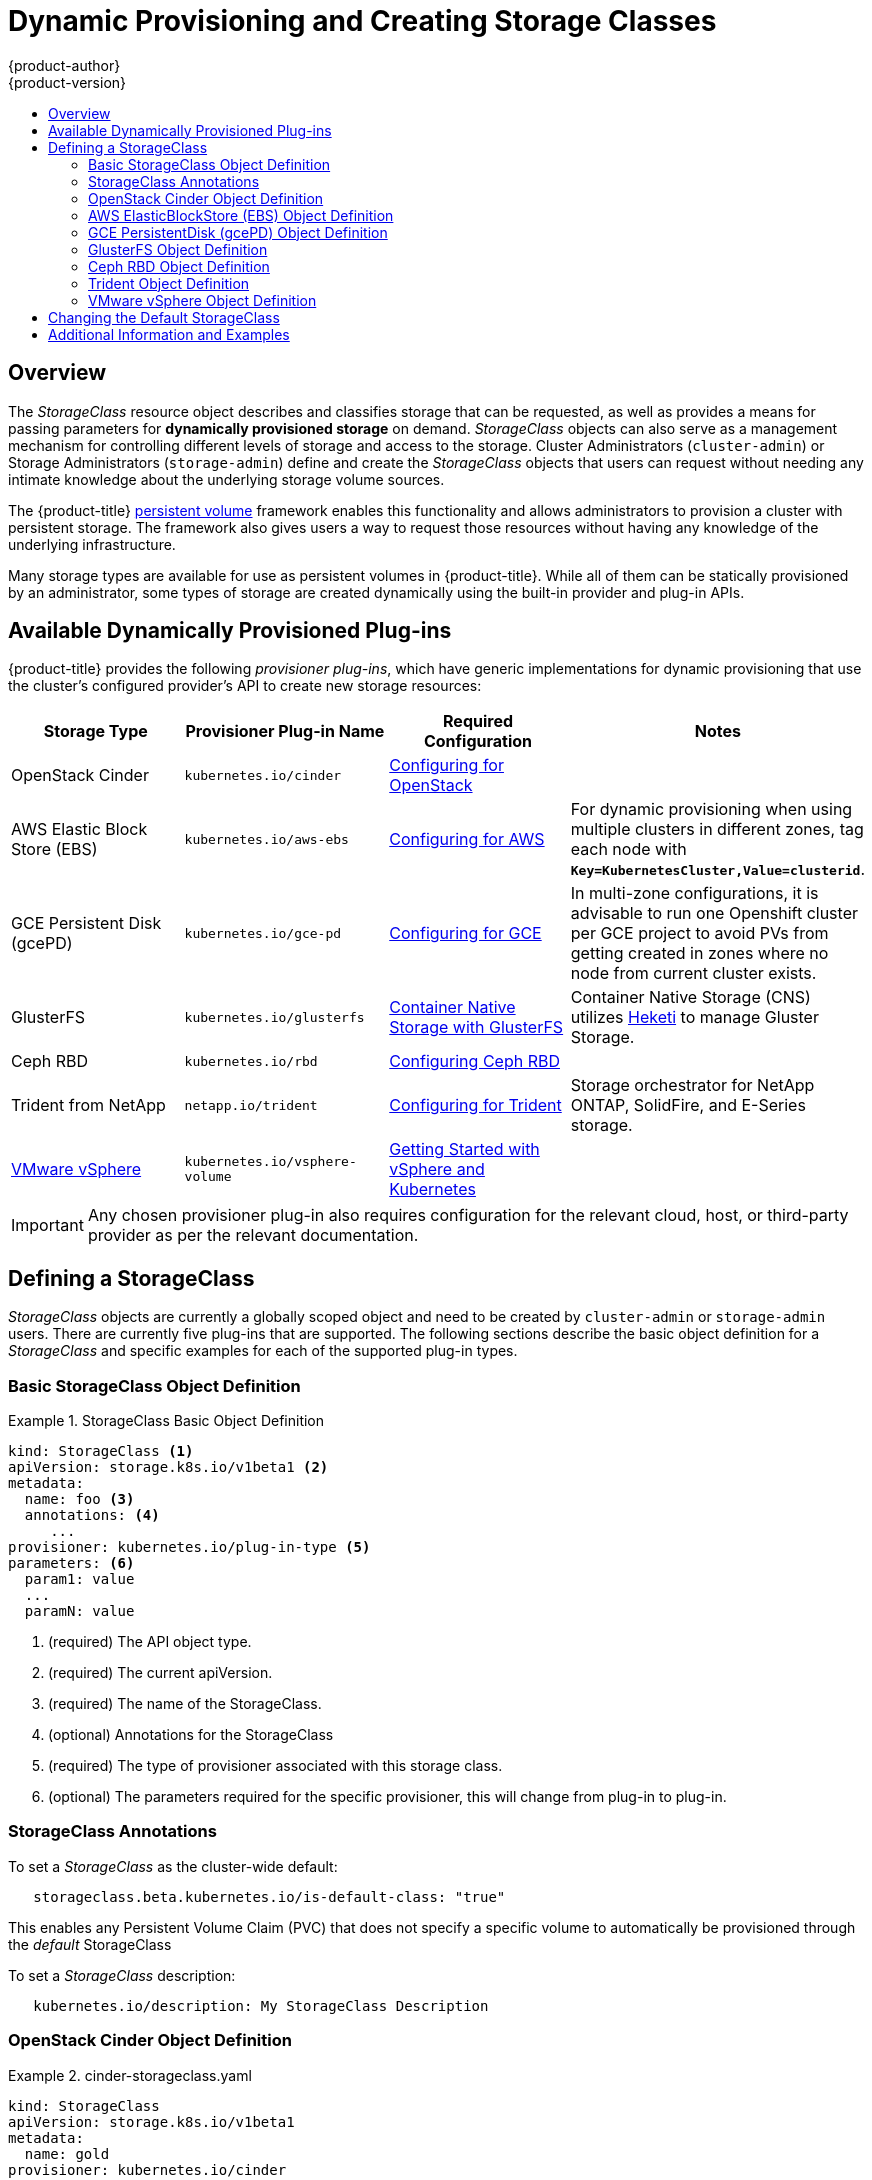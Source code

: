 [[install-config-persistent-storage-dynamically-provisioning-pvs]]
= Dynamic Provisioning and Creating Storage Classes
{product-author}
{product-version}
:data-uri:
:icons:
:experimental:
:toc: macro
:toc-title:
:prewrap!:

toc::[]

== Overview
The _StorageClass_ resource object describes and classifies storage that can be
requested, as well as provides a means for passing parameters for
*dynamically provisioned storage* on demand. _StorageClass_ objects can also serve as
a management mechanism for controlling different levels of storage and access
to the storage. Cluster Administrators (`cluster-admin`) or Storage
Administrators (`storage-admin`) define and create the _StorageClass_ objects
that users can request without needing any intimate knowledge about the
underlying storage volume sources.

The {product-title}
xref:../../architecture/additional_concepts/storage.adoc#architecture-additional-concepts-storage[persistent volume]
framework enables this functionality and allows administrators to provision a
cluster with persistent storage. The framework also gives users a way to request
those resources without having any knowledge of the underlying infrastructure.

Many storage types are available for use as persistent volumes in
{product-title}. While all of them can be statically provisioned by an
administrator, some types of storage are created dynamically using the
built-in provider and plug-in APIs.

[[available-dynamically-provisioned-plug-ins]]
== Available Dynamically Provisioned Plug-ins

{product-title} provides the following _provisioner plug-ins_, which have
generic implementations for dynamic provisioning that use the cluster's
configured provider's API to create new storage resources:


[options="header"]
|===

|Storage Type |Provisioner Plug-in Name |Required Configuration| Notes

|OpenStack Cinder
|`kubernetes.io/cinder`
|xref:../../install_config/configuring_openstack.adoc#install-config-configuring-openstack[Configuring for OpenStack]
|

|AWS Elastic Block Store (EBS)
|`kubernetes.io/aws-ebs`
|xref:../../install_config/configuring_aws.adoc#install-config-configuring-aws[Configuring for AWS]
|For dynamic provisioning when using multiple clusters in different zones, tag each
node with `*Key=KubernetesCluster,Value=clusterid*`.

|GCE Persistent Disk (gcePD)
|`kubernetes.io/gce-pd`
|xref:../../install_config/configuring_gce.adoc#install-config-configuring-gce[Configuring for GCE]
|In multi-zone configurations, it is advisable to run one Openshift cluster per GCE project to avoid PVs from getting created in zones where no node from current cluster exists.

|GlusterFS
|`kubernetes.io/glusterfs`
|link:https://access.redhat.com/documentation/en/red-hat-gluster-storage/3.1/single/container-native-storage-for-openshift-container-platform/[Container Native Storage with GlusterFS]
|Container Native Storage (CNS) utilizes link:https://github.com/heketi/heketi[Heketi] to manage Gluster Storage.

|Ceph RBD
|`kubernetes.io/rbd`
|xref:../../install_config/persistent_storage_ceph_rbd.adoc#install-config-persistent-storage-persistent-storage-ceph-rbd[Configuring Ceph RBD]
|

|Trident from NetApp
|`netapp.io/trident`
|link:https://github.com/NetApp/trident[Configuring for Trident]
|Storage orchestrator for NetApp ONTAP, SolidFire, and E-Series storage.

|link:https://www.vmware.com/support/vsphere.html[VMware vSphere]
|`kubernetes.io/vsphere-volume`
|link:http://kubernetes.io/docs/getting-started-guides/vsphere/[Getting Started with vSphere and Kubernetes]
|
|===


[IMPORTANT]
====
Any chosen provisioner plug-in also requires configuration for the relevant
cloud, host, or third-party provider as per the relevant documentation.
====

[[defining-storage-classes]]
== Defining a StorageClass

_StorageClass_ objects are currently a globally scoped object and need to be
created by `cluster-admin` or `storage-admin` users. There are currently five
plug-ins that are supported. The following sections describe the basic object
definition for a _StorageClass_ and specific examples for each of the supported
plug-in types.

[[basic-spec-definition]]
=== Basic StorageClass Object Definition

.StorageClass Basic Object Definition
====
[source,yaml]
----
kind: StorageClass <1>
apiVersion: storage.k8s.io/v1beta1 <2>
metadata:
  name: foo <3>
  annotations: <4>
     ...
provisioner: kubernetes.io/plug-in-type <5>
parameters: <6>
  param1: value
  ...
  paramN: value
----
<1> (required) The API object type.
<2> (required) The current apiVersion.
<3> (required) The name of the StorageClass.
<4> (optional) Annotations for the StorageClass
<5> (required) The type of provisioner associated with this storage class.
<6> (optional) The parameters required for the specific provisioner, this will change
from plug-in to plug-in.
====

[[storage-class-annotations]]
=== StorageClass Annotations

To set a _StorageClass_ as the cluster-wide default:
----
   storageclass.beta.kubernetes.io/is-default-class: "true"
----
This enables any Persistent Volume Claim (PVC) that does not specify a specific
volume to automatically be provisioned through the _default_ StorageClass

To set a _StorageClass_ description:
----
   kubernetes.io/description: My StorageClass Description
----

[[openstack-cinder-spec]]
=== OpenStack Cinder Object Definition

.cinder-storageclass.yaml
====
[source,yaml]
----
kind: StorageClass
apiVersion: storage.k8s.io/v1beta1
metadata:
  name: gold
provisioner: kubernetes.io/cinder
parameters:
  type: fast  <1>
  availability: nova <2>
----
<1> VolumeType created in Cinder. Default is empty.
<2> Availability Zone. Default is empty.
====

[[aws-elasticblockstore-ebs]]
=== AWS ElasticBlockStore (EBS) Object Definition

.aws-ebs-storageclass.yaml
====
[source,yaml]
----
kind: StorageClass
apiVersion: storage.k8s.io/v1beta1
metadata:
  name: slow
provisioner: kubernetes.io/aws-ebs
parameters:
  type: io1 <1>
  zone: us-east-1d <2>
  zones: us-east-1d, us-east-1c <3>
  iopsPerGB: "10" <4>
  encrypted: "true" <5>
  kmsKeyId: keyvalue <6>
----
<1> Select from `io1`, `gp2`, `sc1`, `st1`. The default is `gp2`. See
link:http://docs.aws.amazon.com/general/latest/gr/aws-arns-and-namespaces.html[AWS documentation] for valid  Amazon Resource Name (ARN) values.
<2> AWS zone. If no zone is specified, volumes are generally round-robined across
all active zones where the {product-title} cluster has a node. Zone and zones
parameters must not be used at the same time.
<3> A comma-separated list of AWS zone(s). If no zone is specified, volumes
are generally round-robined across all active zones where the {product-title}
cluster has a node. Zone and zones parameters must not be used at the same time.
<4> Only for *io1* volumes. I/O operations per second per GiB. The AWS volume
plug-in multiplies this with the size of the requested volume to compute IOPS of
the volume. The value cap is 20,000 IOPS, which is the maximum supported by AWS.
See
link:http://docs.aws.amazon.com/general/latest/gr/aws-arns-and-namespaces.html[AWS
documentation] for further details.
<5> Denotes whether to encrypt the EBS volume. Valid values are `true` or `false`.
<6> Optional. The full ARN of the key to use when encrypting the volume. If none
is supplied, but `encypted` is set to `true`, then AWS generates a key. See
link:http://docs.aws.amazon.com/general/latest/gr/aws-arns-and-namespaces.html[AWS
documentation] for a valid ARN value.
====

[[gce-persistentdisk-gcePd]]
=== GCE PersistentDisk (gcePD) Object Definition

.gce-pd-storageclass.yaml
====
[source,yaml]
----
kind: StorageClass
apiVersion: storage.k8s.io/v1beta1
metadata:
  name: slow
provisioner: kubernetes.io/gce-pd
parameters:
  type: pd-standard  <1>
  zone: us-central1-a  <2>
----
<1> Select either `pd-standard` or `pd-ssd`. The default is `pd-ssd`.
<2> GCE zone. If not specified, the zone is randomly chosen from zones in the same region as `controller-manager`.
====

[[glusterfs]]
=== GlusterFS Object Definition

.glusterfs-storageclass.yaml
====
[source,yaml]
----
kind: StorageClass
apiVersion: storage.k8s.io/v1beta1
metadata:
  name: slow
provisioner: kubernetes.io/glusterfs
parameters:
  resturl: "http://127.0.0.1:8081" <1>
  restuser: "admin" <2>
  secretName: "heketi-secret" <3>
  secretNamespace: "default" <4>
  gidMin: "40000" <5>
  gidMax: "50000" <6>
----
<1> Gluster REST service/Heketi service URL that provisions Gluster
volumes on demand. The general format should be
`{http/https}://{IPaddress}:{Port}`. This is a mandatory parameter for the
GlusterFS dynamic provisioner. If the Heketi service is exposed as a routable
service in the {product-title}, it will have a resolvable fully qualified domain
name and Heketi service URL. For additional information and configuration, See
link:https://access.redhat.com/documentation/en/red-hat-gluster-storage/3.1/single/container-native-storage-for-openshift-container-platform/[Container-Native
Storage for OpenShift Container Platform].
<2> Gluster REST service/Heketi user who has access to create
volumes in the Gluster Trusted Pool.
<3> Identification of a Secret instance that contains a user password to use when
talking to the Gluster REST service. Optional; an empty password will be used
when both `secretNamespace` and `secretName` are omitted. The provided secret
must be of type `"kubernetes.io/glusterfs"`.
<4> The namespace of mentioned `secretName`. Optional; an empty password will be used
when both `secretNamespace` and `secretName` are omitted. The provided secret
must be of type `"kubernetes.io/glusterfs"`.
<5> Optional. The minimum value of GID range for the storage class.
<6> Optional. The maximum value of GID range for the storage class.

When the `gidMin` and `gidMax` values are not specified, the volume is
provisioned with a value between 2000 and 2147483647, which are defaults for
`gidMin` and `gidMax` respectively. If specified, a unique value (GID) in this
range (`gidMin-gidMax`) is used for dynamically provisioned volumes. The GID of
the provisioned volume will be set to this value. It is required to run Heketi
version 3 or later to make use of this feature. This GID is released from the
pool when the subjected volume is deleted. The GID pool is per storage class, if
2 or more storage classes have GID ranges that overlap there will be duplicate
GIDs dispatched by the provisioner.

When the persistent volumes are dynamically provisioned, the Gluster plug-in
automatically creates an endpoint and a headless service of the name
`gluster-dynamic-<claimname>`. When the persistent volume claim is deleted, this
dynamic endpoint and service is deleted automatically.

.Example of a Secret
====
[source,yaml]
----
apiVersion: v1
kind: Secret
metadata:
  name: heketi-secret
  namespace: default
data:
  # base64 encoded password. E.g.: echo -n "mypassword" | base64
  key: bXlwYXNzd29yZA==
type: kubernetes.io/glusterfs
----

[[ceph-persistentdisk-cephRBD]]
=== Ceph RBD Object Definition

.ceph-storageclass.yaml
====
[source,yaml]
----
apiVersion: storage.k8s.io/v1beta1
kind: StorageClass
metadata:
  name: fast
provisioner: kubernetes.io/rbd
parameters:
  monitors: 10.16.153.105:6789  <1>
  adminId: admin  <2>
  adminSecretName: ceph-secret  <3>
  adminSecretNamespace: kube-system  <4>
  pool: kube  <5>
  userId: kube  <6>
  userSecretName: ceph-secret-user  <7>
----
<1> Ceph monitors, comma-delimited. It is required.
<2> Ceph client ID that is capable of creating images in the pool. Default is "admin".
<3> Secret Name for `adminId`. It is required. The provided secret must have type "kubernetes.io/rbd".
<4> The namespace for `adminSecret`. Default is "default".
<5> Ceph RBD pool. Default is "rbd".
<6> Ceph client ID that is used to map the Ceph RBD image. Default is the same as `adminId`.
<7> The name of Ceph Secret for `userId` to map Ceph RBD image. It must exist in the same namespace as PVCs. It is required.
====

[[trident]]
=== Trident Object Definition

.trident.yaml
====
[source,yaml]
----
apiVersion: storage.k8s.io/v1beta1
kind: StorageClass
metadata:
  name: gold
provisioner: netapp.io/trident <1>
parameters: <2>
  media: "ssd"
  provisioningType: "thin"
  snapshots: "true"
----
Trident uses the parameters as selection criteria for the different pools of
storage that are registered with it. Trident itself is configured separately.

<1> For more information about installing Trident with {product-title}, see the link:https://github.com/NetApp/trident[Trident documentation].
<2> For more information about supported parameters, see the link:https://github.com/NetApp/trident#storage-attributes[storage attributes] section of the Trident documentation.
====

[[vsphere]]
=== VMware vSphere Object Definition

.vsphere-storageclass.yaml
====
[source,yaml]
----
kind: StorageClass
apiVersion: storage.k8s.io/v1beta1
metadata:
  name: slow
provisioner: kubernetes.io/vsphere-volume <1>
parameters:
  diskformat: thin <2>
----
<1> For more information about using VMware vSphere with {product-title}, see the link:https://vmware.github.io/vsphere-storage-for-kubernetes/documentation/index.html[VMware vSphere documentation].
<2>  `diskformat`: `thin`, `zeroedthick` and `eagerzeroedthick`. See vSphere docs for details. Default: `thin`
====

[[change-default-storage-class]]
== Changing the Default StorageClass
If you are using GCE and AWS, use the following process to change the default StorageClass:

. List the StorageClass:
+
----
$ oc get storageclass

NAME                 TYPE
gp2 (default)        kubernetes.io/aws-ebs <1>
standard             kubernetes.io/gce-pd
----
<1> `(default)` denotes the default StorageClass.

. Change the value of the annotation `storageclass.kubernetes.io/is-default-class` to `false` for the default StorageClass:
+

----
$ oc patch storageclass gp2 -p '{"metadata": {"annotations": \
    {"storageclass.kubernetes.io/is-default-class": "false"}}}'
----

. Make another StorageClass the default by adding or modifying the annotation as `storageclass.kubernetes.io/is-default-class=true`.
+

----
$ oc patch storageclass standard -p '{"metadata": {"annotations": \
    {"storageclass.kubernetes.io/is-default-class": "true"}}}'
----

. Verify the changes:
+

----
$ oc get storageclass

NAME                 TYPE
gp2                  kubernetes.io/aws-ebs
standard (default)   kubernetes.io/gce-pd
----

[[moreinfo]]
== Additional Information and Examples

- xref:../../install_config/storage_examples/storage_classes_dynamic_provisioning.adoc#install-config-storage-examples-storage-classes-dynamic-provisioning[Examples and uses of StorageClasses for Dynamic Provisioning]
- xref:../../install_config/storage_examples/storage_classes_legacy.adoc#install-config-storage-examples-storage-classes-legacy[Examples and uses of StorageClasses without Dynamic Provisioning]
